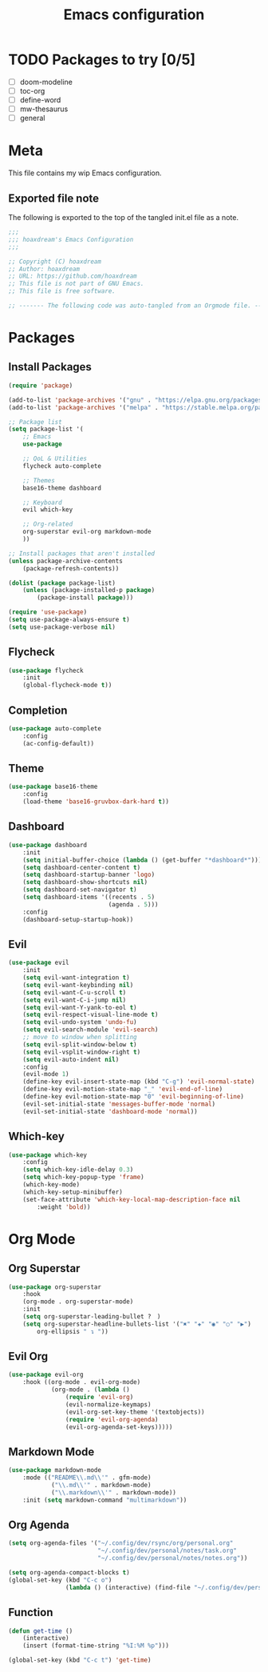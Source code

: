 #+TITLE: Emacs configuration
:PROPERTIES:
#+AUTHOR: hoaxdream
#+STARTUP: fold
#+PROPERTY: header-args:emacs-lisp :results silent
:END:

* TODO Packages to try [0/5]
+ [-] doom-modeline
+ [ ] toc-org
+ [ ] define-word
+ [ ] mw-thesaurus
+ [ ] general
* Meta
  This file contains my wip Emacs configuration.

** Exported file note
   The following is exported to the top of the tangled init.el file as a note.

#+BEGIN_SRC emacs-lisp :tangle yes
  ;;;
  ;;; hoaxdream's Emacs Configuration
  ;;;

  ;; Copyright (C) hoaxdream
  ;; Author: hoaxdream
  ;; URL: https://github.com/hoaxdream
  ;; This file is not part of GNU Emacs.
  ;; This file is free software.

  ;; ------- The following code was auto-tangled from an Orgmode file. ------- ;;
#+END_SRC

* Packages
** Install Packages
#+BEGIN_SRC emacs-lisp :tangle yes
(require 'package)

(add-to-list 'package-archives '("gnu" . "https://elpa.gnu.org/packages/"))
(add-to-list 'package-archives '("melpa" . "https://stable.melpa.org/packages/"))

;; Package list
(setq package-list '(
	;; Emacs
	use-package

	;; QoL & Utilities
	flycheck auto-complete

	;; Themes
	base16-theme dashboard

	;; Keyboard
	evil which-key

	;; Org-related
	org-superstar evil-org markdown-mode
	))

;; Install packages that aren't installed
(unless package-archive-contents
	(package-refresh-contents))

(dolist (package package-list)
	(unless (package-installed-p package)
		(package-install package)))

(require 'use-package)
(setq use-package-always-ensure t)
(setq use-package-verbose nil)
#+END_SRC

** Flycheck
#+BEGIN_SRC emacs-lisp :tangle yes
(use-package flycheck
	:init
	(global-flycheck-mode t))
#+END_SRC

** Completion
#+BEGIN_SRC emacs-lisp :tangle yes
(use-package auto-complete
	:config
	(ac-config-default))
#+END_SRC

** Theme
#+BEGIN_SRC emacs-lisp :tangle yes
(use-package base16-theme
	:config
	(load-theme 'base16-gruvbox-dark-hard t))
#+END_SRC

** Dashboard
#+BEGIN_SRC emacs-lisp :tangle yes
(use-package dashboard
	:init
	(setq initial-buffer-choice (lambda () (get-buffer "*dashboard*")))
	(setq dashboard-center-content t)
	(setq dashboard-startup-banner 'logo)
	(setq dashboard-show-shortcuts nil)
	(setq dashboard-set-navigator t)
	(setq dashboard-items '((recents . 5)
							(agenda . 5)))
	:config
	(dashboard-setup-startup-hook))
#+END_SRC

** Evil
#+BEGIN_SRC emacs-lisp :tangle yes
(use-package evil
	:init
	(setq evil-want-integration t)
	(setq evil-want-keybinding nil)
	(setq evil-want-C-u-scroll t)
	(setq evil-want-C-i-jump nil)
	(setq evil-want-Y-yank-to-eol t)
	(setq evil-respect-visual-line-mode t)
	(setq evil-undo-system 'undo-fu)
	(setq evil-search-module 'evil-search)
	;; move to window when splitting
	(setq evil-split-window-below t)
	(setq evil-vsplit-window-right t)
	(setq evil-auto-indent nil)
	:config
	(evil-mode 1)
	(define-key evil-insert-state-map (kbd "C-g") 'evil-normal-state)
	(define-key evil-motion-state-map "_" 'evil-end-of-line)
	(define-key evil-motion-state-map "0" 'evil-beginning-of-line)
	(evil-set-initial-state 'messages-buffer-mode 'normal)
	(evil-set-initial-state 'dashboard-mode 'normal))
#+END_SRC

** Which-key
#+BEGIN_SRC emacs-lisp :tangle yes
(use-package which-key
	:config
	(setq which-key-idle-delay 0.3)
	(setq which-key-popup-type 'frame)
	(which-key-mode)
	(which-key-setup-minibuffer)
	(set-face-attribute 'which-key-local-map-description-face nil
		:weight 'bold))
#+END_SRC

* Org Mode
** Org Superstar
#+BEGIN_SRC emacs-lisp :tangle yes
(use-package org-superstar
	:hook
	(org-mode . org-superstar-mode)
	:init
	(setq org-superstar-leading-bullet ?　)
	(setq org-superstar-headline-bullets-list '("✖" "✚" "◉" "○" "▶")
		org-ellipsis " ↴ "))
#+END_SRC

** Evil Org
#+BEGIN_SRC emacs-lisp :tangle yes
(use-package evil-org
	:hook ((org-mode . evil-org-mode)
			(org-mode . (lambda ()
				(require 'evil-org)
				(evil-normalize-keymaps)
				(evil-org-set-key-theme '(textobjects))
				(require 'evil-org-agenda)
				(evil-org-agenda-set-keys)))))
#+END_SRC

** Markdown Mode
#+BEGIN_SRC emacs-lisp :tangle yes
(use-package markdown-mode
	:mode (("README\\.md\\'" . gfm-mode)
			("\\.md\\'" . markdown-mode)
			("\\.markdown\\'" . markdown-mode))
	:init (setq markdown-command "multimarkdown"))
#+END_SRC

** Org Agenda
#+BEGIN_SRC emacs-lisp :tangle yes
(setq org-agenda-files '("~/.config/dev/rsync/org/personal.org"
						 "~/.config/dev/personal/notes/task.org"
						 "~/.config/dev/personal/notes/notes.org"))

(setq org-agenda-compact-blocks t)
(global-set-key (kbd "C-c o")
				(lambda () (interactive) (find-file "~/.config/dev/personal/notes/notes.org")))
#+END_SRC

** Function
#+BEGIN_SRC emacs-lisp :tangle yes
(defun get-time ()
	(interactive)
	(insert (format-time-string "%I:%M %p")))

(global-set-key (kbd "C-c t") 'get-time)
#+END_SRC
